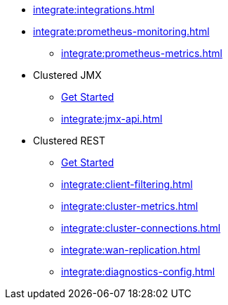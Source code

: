 * xref:integrate:integrations.adoc[]
* xref:integrate:prometheus-monitoring.adoc[]
** xref:integrate:prometheus-metrics.adoc[]
* Clustered JMX
** xref:integrate:jmx.adoc[Get Started]
** xref:integrate:jmx-api.adoc[]
* Clustered REST
** xref:integrate:clustered-rest.adoc[Get Started]
** xref:integrate:client-filtering.adoc[]
** xref:integrate:cluster-metrics.adoc[]
** xref:integrate:cluster-connections.adoc[]
** xref:integrate:wan-replication.adoc[]
** xref:integrate:diagnostics-config.adoc[]
